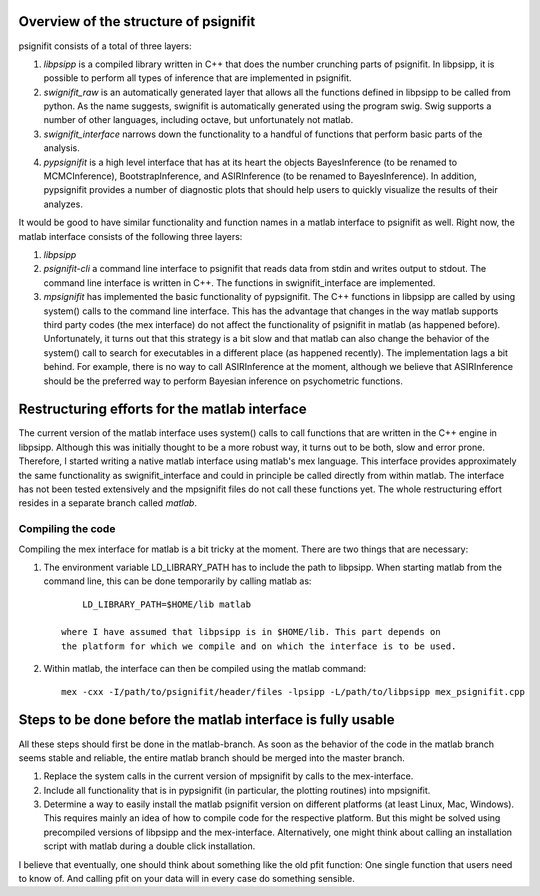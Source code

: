 Overview of the structure of psignifit
======================================

psignifit consists of a total of three layers:

1. *libpsipp* is a compiled library written in C++ that does the number
   crunching parts of psignifit. In libpsipp, it is possible to perform all
   types of inference that are implemented in psignifit.
2. *swignifit_raw* is an automatically generated layer that allows all the
   functions defined in libpsipp to be called from python. As the name
   suggests, swignifit is automatically generated using the program swig. Swig
   supports a number of other languages, including octave, but unfortunately
   not matlab.
3. *swignifit_interface* narrows down the functionality to a handful of functions
   that perform basic parts of the analysis.
4. *pypsignifit* is a high level interface that has at its heart the objects
   BayesInference (to be renamed to MCMCInference), BootstrapInference, and
   ASIRInference (to be renamed to BayesInference). In addition, pypsignifit
   provides a number of diagnostic plots that should help users to quickly
   visualize the results of their analyzes.

It would be good to have similar functionality and function names in a matlab
interface to psignifit as well. Right now, the matlab interface consists of the
following three layers:

1. *libpsipp*
2. *psignifit-cli* a command line interface to psignifit that reads data from
   stdin and writes output to stdout. The command line interface is written in
   C++. The functions in swignifit_interface are implemented.
3. *mpsignifit* has implemented the basic functionality of pypsignifit. The C++
   functions in libpsipp are called by using system() calls to the command
   line interface. This has the advantage that changes in the way matlab
   supports third party codes (the mex interface) do not affect the
   functionality of psignifit in matlab (as happened before).  Unfortunately,
   it turns out that this strategy is a bit slow and that matlab can also
   change the behavior of the system() call to search for executables in a
   different place (as happened recently). The implementation lags a bit
   behind. For example, there is no way to call ASIRInference at the moment,
   although we believe that ASIRInference should be the preferred way to
   perform Bayesian inference on psychometric functions. 

Restructuring efforts for the matlab interface
==============================================

The current version of the matlab interface uses system() calls to call
functions that are written in the C++ engine in libpsipp. Although this was
initially thought to be a more robust way, it turns out to be both, slow and
error prone. Therefore, I started writing a native matlab interface using
matlab's mex language. This interface provides approximately the same
functionality as swignifit_interface and could in principle be called directly
from within matlab. The interface has not been tested extensively and the
mpsignifit files do not call these functions yet. The whole restructuring
effort resides in a separate branch called *matlab*.

Compiling the code
------------------

Compiling the mex interface for matlab is a bit tricky at the moment. There are
two things that are necessary:

1. The environment variable LD_LIBRARY_PATH has to include the path to
   libpsipp. When starting matlab from the command line, this can be done
   temporarily by calling matlab as::

        LD_LIBRARY_PATH=$HOME/lib matlab

    where I have assumed that libpsipp is in $HOME/lib. This part depends on
    the platform for which we compile and on which the interface is to be used.

2. Within matlab, the interface can then be compiled using the matlab command::

       mex -cxx -I/path/to/psignifit/header/files -lpsipp -L/path/to/libpsipp mex_psignifit.cpp




Steps to be done before the matlab interface is fully usable
============================================================

All these steps should first be done in the matlab-branch. As soon as the
behavior of the code in the matlab branch seems stable and reliable, the entire
matlab branch should be merged into the master branch.

1. Replace the system calls in the current version of mpsignifit by calls to
   the mex-interface.
2. Include all functionality that is in pypsignifit (in particular, the
   plotting routines) into mpsignifit.
3. Determine a way to easily install the matlab psignifit version on different
   platforms (at least Linux, Mac, Windows). This requires mainly an idea of
   how to compile code for the respective platform. But this might be solved
   using precompiled versions of libpsipp and the mex-interface.
   Alternatively, one might think about calling an installation script with matlab
   during a double click installation.

I believe that eventually, one should think about something like the old pfit
function: One single function that users need to know of. And calling pfit on
your data will in every case do something sensible.
